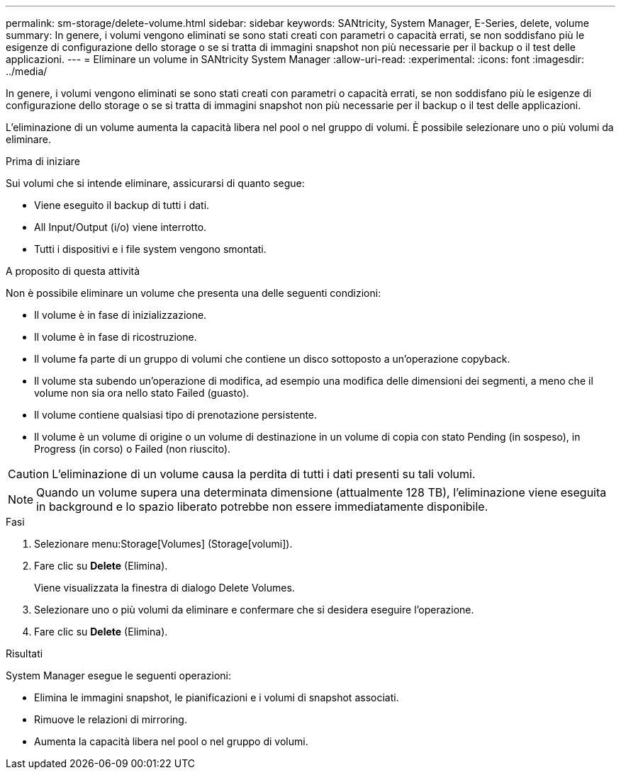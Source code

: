 ---
permalink: sm-storage/delete-volume.html 
sidebar: sidebar 
keywords: SANtricity, System Manager, E-Series, delete, volume 
summary: In genere, i volumi vengono eliminati se sono stati creati con parametri o capacità errati, se non soddisfano più le esigenze di configurazione dello storage o se si tratta di immagini snapshot non più necessarie per il backup o il test delle applicazioni. 
---
= Eliminare un volume in SANtricity System Manager
:allow-uri-read: 
:experimental: 
:icons: font
:imagesdir: ../media/


[role="lead"]
In genere, i volumi vengono eliminati se sono stati creati con parametri o capacità errati, se non soddisfano più le esigenze di configurazione dello storage o se si tratta di immagini snapshot non più necessarie per il backup o il test delle applicazioni.

L'eliminazione di un volume aumenta la capacità libera nel pool o nel gruppo di volumi. È possibile selezionare uno o più volumi da eliminare.

.Prima di iniziare
Sui volumi che si intende eliminare, assicurarsi di quanto segue:

* Viene eseguito il backup di tutti i dati.
* All Input/Output (i/o) viene interrotto.
* Tutti i dispositivi e i file system vengono smontati.


.A proposito di questa attività
Non è possibile eliminare un volume che presenta una delle seguenti condizioni:

* Il volume è in fase di inizializzazione.
* Il volume è in fase di ricostruzione.
* Il volume fa parte di un gruppo di volumi che contiene un disco sottoposto a un'operazione copyback.
* Il volume sta subendo un'operazione di modifica, ad esempio una modifica delle dimensioni dei segmenti, a meno che il volume non sia ora nello stato Failed (guasto).
* Il volume contiene qualsiasi tipo di prenotazione persistente.
* Il volume è un volume di origine o un volume di destinazione in un volume di copia con stato Pending (in sospeso), in Progress (in corso) o Failed (non riuscito).


[CAUTION]
====
L'eliminazione di un volume causa la perdita di tutti i dati presenti su tali volumi.

====
[NOTE]
====
Quando un volume supera una determinata dimensione (attualmente 128 TB), l'eliminazione viene eseguita in background e lo spazio liberato potrebbe non essere immediatamente disponibile.

====
.Fasi
. Selezionare menu:Storage[Volumes] (Storage[volumi]).
. Fare clic su *Delete* (Elimina).
+
Viene visualizzata la finestra di dialogo Delete Volumes.

. Selezionare uno o più volumi da eliminare e confermare che si desidera eseguire l'operazione.
. Fare clic su *Delete* (Elimina).


.Risultati
System Manager esegue le seguenti operazioni:

* Elimina le immagini snapshot, le pianificazioni e i volumi di snapshot associati.
* Rimuove le relazioni di mirroring.
* Aumenta la capacità libera nel pool o nel gruppo di volumi.


